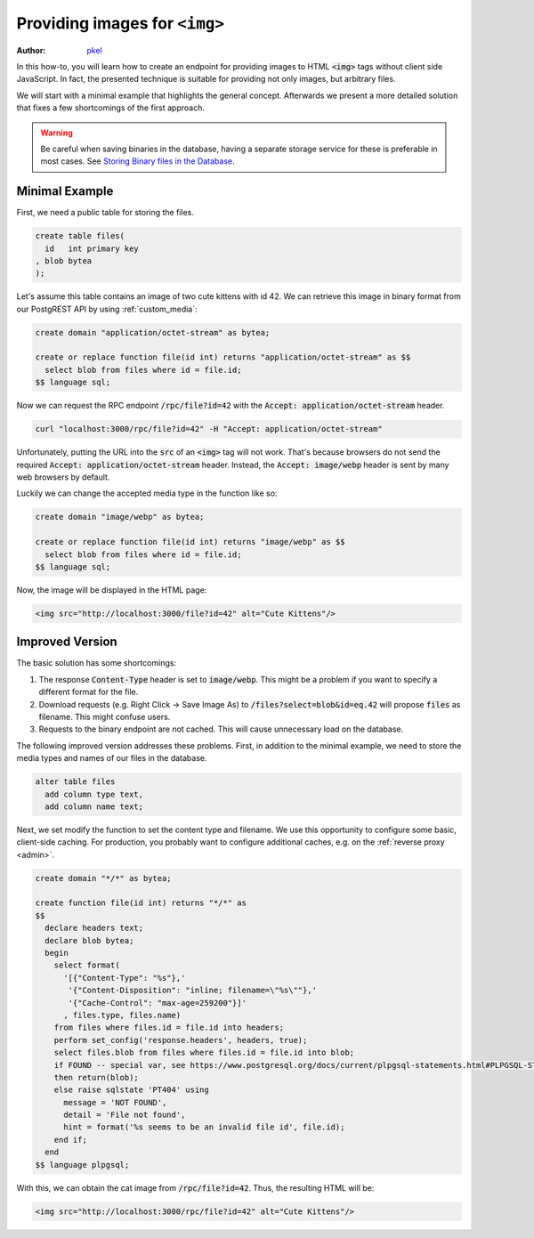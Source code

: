 .. _providing_img:

Providing images for ``<img>``
==============================

:author: `pkel <https://github.com/pkel>`_

In this how-to, you will learn how to create an endpoint for providing images to HTML :code:`<img>` tags without client side JavaScript. In fact, the presented technique is suitable for providing not only images, but arbitrary files.

We will start with a minimal example that highlights the general concept.
Afterwards we present a more detailed solution that fixes a few shortcomings of the first approach.

.. warning::

   Be careful when saving binaries in the database, having a separate storage service for these is preferable in most cases. See `Storing Binary files in the Database <https://wiki.postgresql.org/wiki/BinaryFilesInDB>`_.

Minimal Example
---------------

First, we need a public table for storing the files.

.. code-block:: postgres

   create table files(
     id   int primary key
   , blob bytea
   );

Let's assume this table contains an image of two cute kittens with id 42. We can retrieve this image in binary format from our PostgREST API by using :ref:`custom_media`:

.. code-block:: postgres

   create domain "application/octet-stream" as bytea;

   create or replace function file(id int) returns "application/octet-stream" as $$
     select blob from files where id = file.id;
   $$ language sql;

Now we can request the RPC endpoint :code:`/rpc/file?id=42` with the :code:`Accept: application/octet-stream` header.


.. code-block:: bash

   curl "localhost:3000/rpc/file?id=42" -H "Accept: application/octet-stream"


Unfortunately, putting the URL into the :code:`src` of an :code:`<img>` tag will not work. That's because browsers do not send the required :code:`Accept: application/octet-stream` header.
Instead, the :code:`Accept: image/webp` header is sent by many web browsers by default.

Luckily we can change the accepted media type in the function like so:

.. code-block:: postgres

   create domain "image/webp" as bytea;

   create or replace function file(id int) returns "image/webp" as $$
     select blob from files where id = file.id;
   $$ language sql;

Now, the image will be displayed in the HTML page:

.. code-block:: html

   <img src="http://localhost:3000/file?id=42" alt="Cute Kittens"/>

Improved Version
----------------

The basic solution has some shortcomings:

1.  The response :code:`Content-Type` header is set to :code:`image/webp`.
    This might be a problem if you want to specify a different format for the file.
2.  Download requests (e.g. Right Click -> Save Image As) to :code:`/files?select=blob&id=eq.42` will propose :code:`files` as filename.
    This might confuse users.
3.  Requests to the binary endpoint are not cached.
    This will cause unnecessary load on the database.

The following improved version addresses these problems.
First, in addition to the minimal example, we need to store the media types and names of our files in the database.

.. code-block:: postgres

   alter table files
     add column type text,
     add column name text;

Next, we set modify the function to set the content type and filename.
We use this opportunity to configure some basic, client-side caching.
For production, you probably want to configure additional caches, e.g. on the :ref:`reverse proxy <admin>`.

.. code-block:: postgres

   create domain "*/*" as bytea;

   create function file(id int) returns "*/*" as
   $$
     declare headers text;
     declare blob bytea;
     begin
       select format(
         '[{"Content-Type": "%s"},'
          '{"Content-Disposition": "inline; filename=\"%s\""},'
          '{"Cache-Control": "max-age=259200"}]'
         , files.type, files.name)
       from files where files.id = file.id into headers;
       perform set_config('response.headers', headers, true);
       select files.blob from files where files.id = file.id into blob;
       if FOUND -- special var, see https://www.postgresql.org/docs/current/plpgsql-statements.html#PLPGSQL-STATEMENTS-DIAGNOSTICS
       then return(blob);
       else raise sqlstate 'PT404' using
         message = 'NOT FOUND',
         detail = 'File not found',
         hint = format('%s seems to be an invalid file id', file.id);
       end if;
     end
   $$ language plpgsql;

With this, we can obtain the cat image from :code:`/rpc/file?id=42`. Thus, the resulting HTML will be:

.. code-block:: html

   <img src="http://localhost:3000/rpc/file?id=42" alt="Cute Kittens"/>

